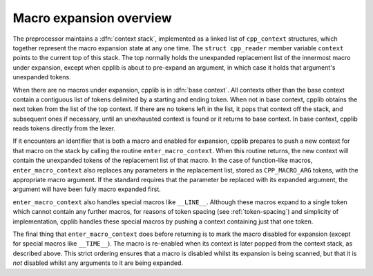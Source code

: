 ..
  Copyright 1988-2022 Free Software Foundation, Inc.
  This is part of the GCC manual.
  For copying conditions, see the GPL license file

Macro expansion overview
************************

The preprocessor maintains a :dfn:`context stack`, implemented as a
linked list of ``cpp_context`` structures, which together represent
the macro expansion state at any one time.  The ``struct
cpp_reader`` member variable ``context`` points to the current top
of this stack.  The top normally holds the unexpanded replacement list
of the innermost macro under expansion, except when cpplib is about to
pre-expand an argument, in which case it holds that argument's
unexpanded tokens.

When there are no macros under expansion, cpplib is in :dfn:`base
context`.  All contexts other than the base context contain a
contiguous list of tokens delimited by a starting and ending token.
When not in base context, cpplib obtains the next token from the list
of the top context.  If there are no tokens left in the list, it pops
that context off the stack, and subsequent ones if necessary, until an
unexhausted context is found or it returns to base context.  In base
context, cpplib reads tokens directly from the lexer.

If it encounters an identifier that is both a macro and enabled for
expansion, cpplib prepares to push a new context for that macro on the
stack by calling the routine ``enter_macro_context``.  When this
routine returns, the new context will contain the unexpanded tokens of
the replacement list of that macro.  In the case of function-like
macros, ``enter_macro_context`` also replaces any parameters in the
replacement list, stored as ``CPP_MACRO_ARG`` tokens, with the
appropriate macro argument.  If the standard requires that the
parameter be replaced with its expanded argument, the argument will
have been fully macro expanded first.

``enter_macro_context`` also handles special macros like
``__LINE__``.  Although these macros expand to a single token which
cannot contain any further macros, for reasons of token spacing
(see :ref:`token-spacing`) and simplicity of implementation, cpplib
handles these special macros by pushing a context containing just that
one token.

The final thing that ``enter_macro_context`` does before returning
is to mark the macro disabled for expansion (except for special macros
like ``__TIME__``).  The macro is re-enabled when its context is
later popped from the context stack, as described above.  This strict
ordering ensures that a macro is disabled whilst its expansion is
being scanned, but that it is *not* disabled whilst any arguments
to it are being expanded.